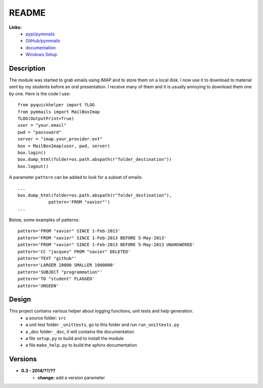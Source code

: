 ﻿.. _l-README:

README
======

   
**Links:**
    * `pypi/pymmails <https://pypi.python.org/pypi/pymmails/>`_
    * `GitHub/pymmails <https://github.com/sdpython/pymmails/>`_
    * `documentation <http://www.xavierdupre.fr/app/pymmails/helpsphinx/index.html>`_
    * `Windows Setup <http://www.xavierdupre.fr/site2013/index_code.html#pymmails>`_


Description
-----------

The module was started to grab emails using IMAP and to store them on a local disk.
I now use it to download to material sent by my students before an oral presentation.
I receive many of them and it is usually annoying to download them one by one.
Here is the code I use::

    from pyquickhelper import fLOG
    from pymmails import MailBoxImap
    fLOG(OutputPrint=True)
    user = "your.email"
    pwd = "passsword"
    server = "imap.your_provider.ext"
    box = MailBoxImap(user, pwd, server)
    box.login()
    box.dump_html(folder=os.path.abspath(r"folder_destination"))
    box.logout()
    
A parameter ``pattern`` can be added to look for a subset of emails::    

    ...
    box.dump_html(folder=os.path.abspath(r"folder_destination"),
                pattern='FROM "xavier"')
    ...
    
Below, some examples of patterns::

    pattern='FROM "xavier" SINCE 1-Feb-2013'
    pattern='FROM "xavier" SINCE 1-Feb-2013 BEFORE 5-May-2013'
    pattern='FROM "xavier" SINCE 1-Feb-2013 BEFORE 5-May-2013 UNANSWERED'
    pattern='CC "jacques" FROM "xavier" DELETED'
    pattern='TEXT "github"'
    pattern='LARGER 10000 SMALLER 1000000'
    pattern='SUBJECT "programmation"'
    pattern='TO "student" FLAGGED'
    pattern='UNSEEN'
    

Design
------

This project contains various helper about logging functions, unit tests and help generation.
   * a source folder: ``src``
   * a unit test folder: ``_unittests``, go to this folder and run ``run_unittests.py``
   * a _doc folder: ``_doc``, it will contains the documentation
   * a file ``setup.py`` to build and to install the module
   * a file ``make_help.py`` to build the sphinx documentation
    

Versions
--------

* **0.3 - 2014/??/??**
    * **change:** add a version parameter


